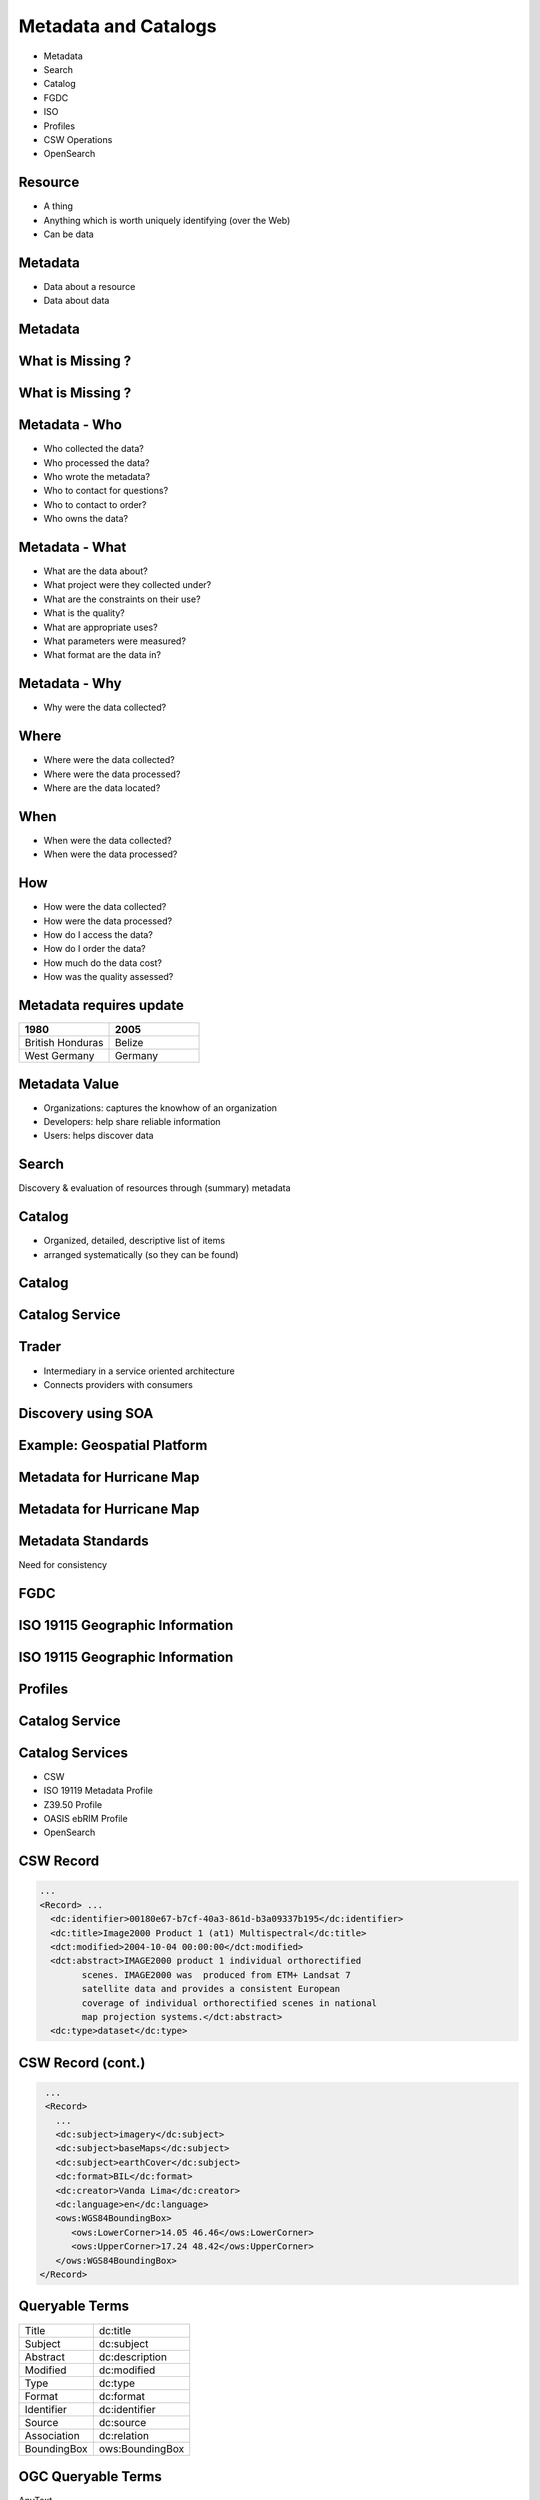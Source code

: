 Metadata and Catalogs
=====================

- Metadata
- Search
- Catalog
- FGDC
- ISO
- Profiles
- CSW Operations
- OpenSearch

Resource
--------

- A thing
- Anything which is worth uniquely identifying (over the Web)
- Can be data

Metadata
--------

- Data about a resource
- Data about data


Metadata
--------
.. image:: ../img/metadataaboutdata.jpg
      :height: 654
      :width: 1049



What is Missing ?
-----------------
.. image:: ../img/nutrition_label.jpg
      :width: 80%


What is Missing ?
-----------------

.. image:: ../img/cans.jpg
      :width: 80%


Metadata - Who
--------------
- Who collected the data?
- Who processed the data?
- Who wrote the metadata?
- Who to contact for questions?
- Who to contact to order?
- Who owns the data?

Metadata - What
---------------
- What are the data about?
- What project were they collected under?
- What are the constraints on their use?
- What is the quality?
- What are appropriate uses?
- What parameters were measured?
- What format are the data in?

Metadata - Why
--------------
- Why were the data collected?

Where
-----

- Where were the data collected?
- Where were the data processed?
- Where are the data located?

When
----
- When were the data collected?
- When were the data processed?

How
---
- How were the data collected?
- How were the data processed?
- How do I access the data?
- How do I order the data?
- How much do the data cost?
- How was the quality assessed?


Metadata requires update
------------------------
.. list-table::
   :widths: 50 50
   :header-rows: 1

   * - 1980
     - 2005
   * - British Honduras
     - Belize
   * - West Germany
     - Germany

Metadata Value
--------------
- Organizations: captures the knowhow of an organization
- Developers: help share reliable information
- Users: helps discover data





Search
------

Discovery & evaluation of resources through (summary) metadata


Catalog
-------
- Organized, detailed, descriptive list of items
- arranged systematically (so they can be found)

Catalog
-------
.. image:: ../img/library.jpg
      :height: 1254
      :width: 2249

Catalog Service
---------------
.. image:: ../img/catalogservice.jpg
      :height: 1254
      :width: 2249



Trader
------

- Intermediary in a service oriented architecture
- Connects providers with consumers

Discovery using SOA
-------------------

.. image:: ../img/soa_triangle.jpg
      :height: 930
      :width: 1800

Example: Geospatial Platform
----------------------------
.. image:: ../img/geoplatform.jpg
      :height: 1329
      :width: 2487

Metadata for Hurricane Map
--------------------------
.. image:: ../img/metadata1.jpg
      :height: 954
      :width: 1933

Metadata for Hurricane Map
--------------------------
.. image:: ../img/metadata2.jpg
      :height: 1045
      :width: 1608
      :scale: 70


Metadata Standards
------------------
Need for consistency


FGDC
----
.. image:: ../img/fgdc.jpg
      :height: 1254
      :width: 2249


ISO 19115 Geographic Information
--------------------------------
.. image:: ../img/iso1.jpg
      :height: 1254
      :width: 2249

ISO 19115 Geographic Information
--------------------------------
.. image:: ../img/iso2.jpg
      :height: 1254
      :width: 2249



Profiles
--------
.. image:: ../img/profiles.jpg
      :height: 1254
      :width: 2249

Catalog Service
---------------
.. image:: ../img/catalogservices.jpg
      :height: 1254
      :width: 2249


Catalog Services
----------------

- CSW
- ISO 19119 Metadata Profile
- Z39.50 Profile
- OASIS ebRIM Profile
- OpenSearch



CSW Record
----------
.. code-block:: xml

    ...
    <Record> ...
      <dc:identifier>00180e67-b7cf-40a3-861d-b3a09337b195</dc:identifier>
      <dc:title>Image2000 Product 1 (at1) Multispectral</dc:title>
      <dct:modified>2004-10-04 00:00:00</dct:modified>
      <dct:abstract>IMAGE2000 product 1 individual orthorectified
            scenes. IMAGE2000 was  produced from ETM+ Landsat 7
            satellite data and provides a consistent European
            coverage of individual orthorectified scenes in national
            map projection systems.</dct:abstract>
      <dc:type>dataset</dc:type>

CSW Record (cont.)
-------------------
.. code-block:: xml

    ...
    <Record>
      ...
      <dc:subject>imagery</dc:subject>
      <dc:subject>baseMaps</dc:subject>
      <dc:subject>earthCover</dc:subject>
      <dc:format>BIL</dc:format>
      <dc:creator>Vanda Lima</dc:creator>
      <dc:language>en</dc:language>
      <ows:WGS84BoundingBox>
         <ows:LowerCorner>14.05 46.46</ows:LowerCorner>
         <ows:UpperCorner>17.24 48.42</ows:UpperCorner>
      </ows:WGS84BoundingBox>
   </Record>



Queryable Terms
---------------
=========== ==================
Title       dc:title
Subject     dc:subject
Abstract    dc:description
Modified    dc:modified
Type        dc:type
Format      dc:format
Identifier  dc:identifier
Source      dc:source
Association dc:relation
BoundingBox ows:BoundingBox
=========== ==================

OGC Queryable Terms
-------------------

AnyText
   Full text search
CRS
   Coordinate Reference System
BoundingBox
   For identifying a geographic area of interest


Example Services
----------------
`GI CAT <http://23.21.100.193/gi-cat-RI/services/cswiso?service=CSW&version=2.0.2&request=GetCapabilities>`_

`pycsw <http://demo.pycsw.org/cite/csw?service=CSW&version=2.0.2&request=GetCapabilities>`_

`ESRI GeoPortal <http://gptogc.esri.com/geoportal/csw?request=GetCapabilities&service=CSW&version=2.0.2>`_


CSW Operations
--------------
- GetCapabilities
- DescribeRecord
- GetRecordById
- GetRecords
- Harvest


CSW GetCapabilities
-------------------

.. code-block:: JavaScript

   http://23.21.100.193/
   gi-cat-RI/services/cswiso?
   service=CSW&
   version=2.0.2&
   request=GetCapabilities


`Link <http://23.21.100.193/gi-cat-RI/services/cswiso?service=CSW&version=2.0.2&request=GetCapabilities>`_


CSW DescribeRecord
------------------

.. code-block:: JavaScript

   http://23.21.100.193/
   gi-cat-RI/services/cswiso?
   service=CSW&
   version=2.0.2&
   request=DescribeRecord


`Link <http://23.21.100.193/gi-cat-RI/services/cswiso?service=CSW&version=2.0.2&request=DescribeRecord>`_


CSW GetRecords
--------------

.. code-block:: JavaScript

   http://23.21.100.193/
   gi-cat-RI/services/cswiso?
   service=CSW&
   version=2.0.2&
   request=GetRecords&
   typeNames=csw:Record&
   resultType=results&
   elementSetName=full&
   outputSchema=http://www.opengis.net/cat/csw/2.0.2&
   NAMESPACE=xmlns(csw=http://www.opengis.net/cat/csw/2.0.2)


`Link <http://23.21.100.193/gi-cat-RI/services/cswiso?service=CSW&version=2.0.2&request=GetRecords&typeNames=csw:Record&resultType=results&elementSetName=full&outputSchema=http://www.opengis.net/cat/csw/2.0.2&NAMESPACE=xmlns(csw=http://www.opengis.net/cat/csw/2.0.2)>`_


Advanced Queries
----------------
Performed:
 - CQLTEXT
 - FILTER

Asynchronous CSW Harvest Request
--------------------------------

.. code-block:: xml

      <?xml version="1.0" encoding="ISO-8859-1"?>
      <Harvest
        service="CSW"
        version="2.0.2"
        xmlns="http://www.opengis.net/cat/csw/2.0.2"
        xmlns:xsi="http://www.w3.org/2001/XMLSchema-instance"
        xsi:schemaLocation="http://www.opengis.net/cat/csw/2.0.2
                            ../../../csw/2.0.2/CSW-publication.xsd">
        <Source>http://www.yourserver.com/metadata.xml</Source>
        <ResourceType>http://www.fgdc.gov/metadata/csdgm</ResourceType>
        <ResourceFormat>application/xml</ResourceFormat>
        <HarvestInterval>P14D</HarvestInterval>
        <ResponseHandler>
            ftp://ftp.myserver.com/HarvestResponses</ResponseHandler>
      </Harvest>


Asynchronous CSW Harvest Response
---------------------------------

.. code-block:: xml

   <?xml version="1.0" encoding="UTF-8"?>
   <csw:HarvestResponse
         xmlns:csw="http://www.opengis.net/cat/csw/2.0.2">
     <csw:Acknowledgement timeStamp="2011-12-05T15:13:59">
       <csw:EchoedRequest>
           <csw:Harvest ...
           </csw:Harvest>
       </csw:EchoedRequest>
       <csw:RequestId>
         e7684bec-1fa9-4053-814f-7ae970d7a4a1
       </csw:RequestId>
     </csw:Acknowledgement>
   </csw:HarvestResponse>


Synchronous CSW Harvest Request
-------------------------------

.. code-block:: xml

   <?xml version="1.0" encoding="UTF-8"?>
   <csw:Harvest
            xmlns:csw="http://www.opengis.net/cat/csw/2.0.2"
            xmlns:gmd="http://www.isotc211.org/2005/gmd"
            service="CSW" version="2.0.2">
      <csw:Source>
         http://[ URL to the target CSW server ]?
         request=GetCapabilities&amp;service=CSW
         &amp;version=2.0.2
      </csw:Source>
      <csw:ResourceType>
         http://www.isotc211.org/schemas/2005/gmd/
      </csw:ResourceType>
   </csw:Harvest>

Synchronous CSW Harvest Response
---------------------------------
.. code-block:: xml

   <?xml version="1.0" encoding="UTF-8"?>
   <csw:HarvestResponse
      xmlns:csw="http://www.opengis.net/cat/csw/2.0.2">
       <csw:TransactionResponse>
           <csw:TransactionSummary>
               <csw:totalInserted>22</csw:totalInserted>
               <csw:totalUpdated>0</csw:totalUpdated>
               <csw:totalDeleted>0</csw:totalDeleted>
           </csw:TransactionSummary>
       </csw:TransactionResponse>
   </csw:HarvestResponse>




OpenSearch
----------

- Provides a template to create requests for easy querying.
- It is available in CAT 3.0

Simplifying a query via OpenSearch
--------------------------------------------------------------------
To query **all records containing Greece**, we need to perform the following  **GetRecords** request:

.. code-block:: xml

   <csw:GetRecords xmlns:csw="http://www.opengis.net/cat/csw/2.0.2" ...">
    <csw:Query typeNames="csw:Record">
      <csw:ElementSetName>brief</csw:ElementSetName>
      <csw:Constraint version="1.1.0">
        <ogc:Filter>
          <ogc:PropertyIsEqualTo>
            <ogc:PropertyName>csw:AnyText</ogc:PropertyName>
            <ogc:Literal>Greece</ogc:Literal>
          </ogc:PropertyIsEqualTo>
        </ogc:Filter>
      </csw:Constraint>
    </csw:Query>
   </csw:GetRecords>

Same query but using OpenSearch
------------------------------------------------------

OpenSearch **GetRecords** `request <http://demo.pycsw.org/cite/csw?mode=opensearch&service=CSW&version=3.0.0&request=GetRecords&elementsetname=full&typenames=csw:Record&resulttype=results&q=Greece>`_. The request looks as follows:

.. code-block:: properties

   http://demo.pycsw.org/cite/csw?
   mode=opensearch&
   service=CSW&
   version=3.0.0&
   request=GetRecords&
   elementsetname=full&
   typenames=csw:Record&
   resulttype=results&
   q=Greece

OpenSearch Template to do a request
--------------------------------------------------------------------------------


.. code-block:: properties

   http://demo.pycsw.org/cite/csw?
   mode=opensearch&
   service=CSW&
   version=3.0.0&
   request=GetRecords&
   elementsetname=full&
   typenames=csw:Record&
   resulttype=results&
   q={searchTerms?}&
   bbox={geo:box?}&
   time={time:start?}/{time:end?}&
   startposition={startIndex?}&
   maxrecords={count?}



















Credits
-------

- `NOAA NCDDC Metadata training materials <http://www.ncddc.noaa.gov>`_
